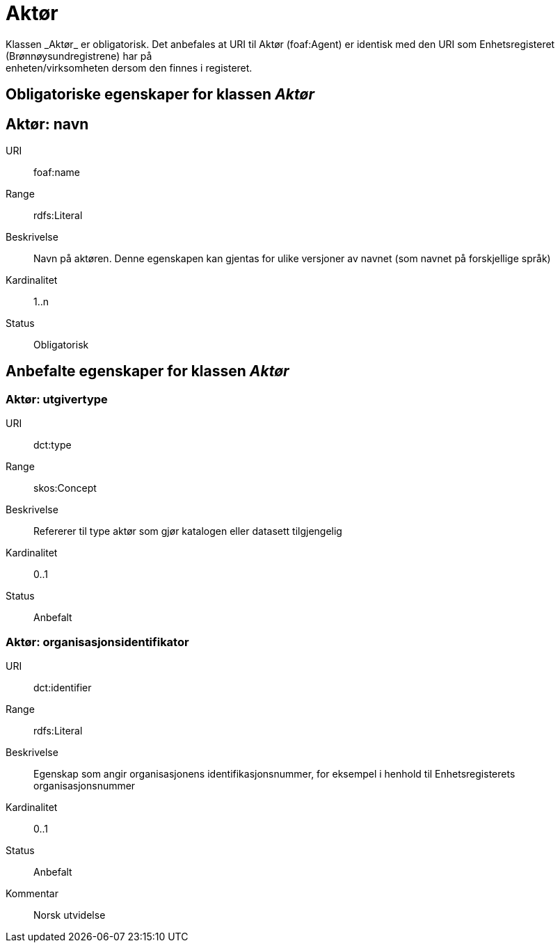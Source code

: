= Aktør
Klassen _Aktør_ er obligatorisk. Det anbefales at URI til Aktør (foaf:Agent) er identisk med den URI som Enhetsregisteret (Brønnøysundregistrene) har på
enheten/virksomheten dersom den finnes i registeret.

== Obligatoriske egenskaper for klassen _Aktør_

== Aktør: navn [[aktor-navn]]

[properties]
URI:: foaf:name
Range:: rdfs:Literal
Beskrivelse:: Navn på aktøren. Denne egenskapen kan gjentas for ulike versjoner av navnet (som navnet på forskjellige språk)
Kardinalitet:: 1..n
Status:: Obligatorisk

== Anbefalte egenskaper for klassen _Aktør_

=== Aktør: utgivertype [[aktor-utgivertype]]

[properties]
URI:: dct:type
Range:: skos:Concept
Beskrivelse:: Refererer til type aktør som gjør katalogen eller datasett tilgjengelig
Kardinalitet:: 0..1
Status:: Anbefalt


=== Aktør: organisasjonsidentifikator [[aktor-organisasjonsidentifikator]]

[properties]
URI:: dct:identifier
Range:: rdfs:Literal
Beskrivelse:: Egenskap som angir organisasjonens identifikasjonsnummer, for eksempel i henhold til Enhetsregisterets organisasjonsnummer
Kardinalitet:: 0..1
Status:: Anbefalt
Kommentar:: Norsk utvidelse
